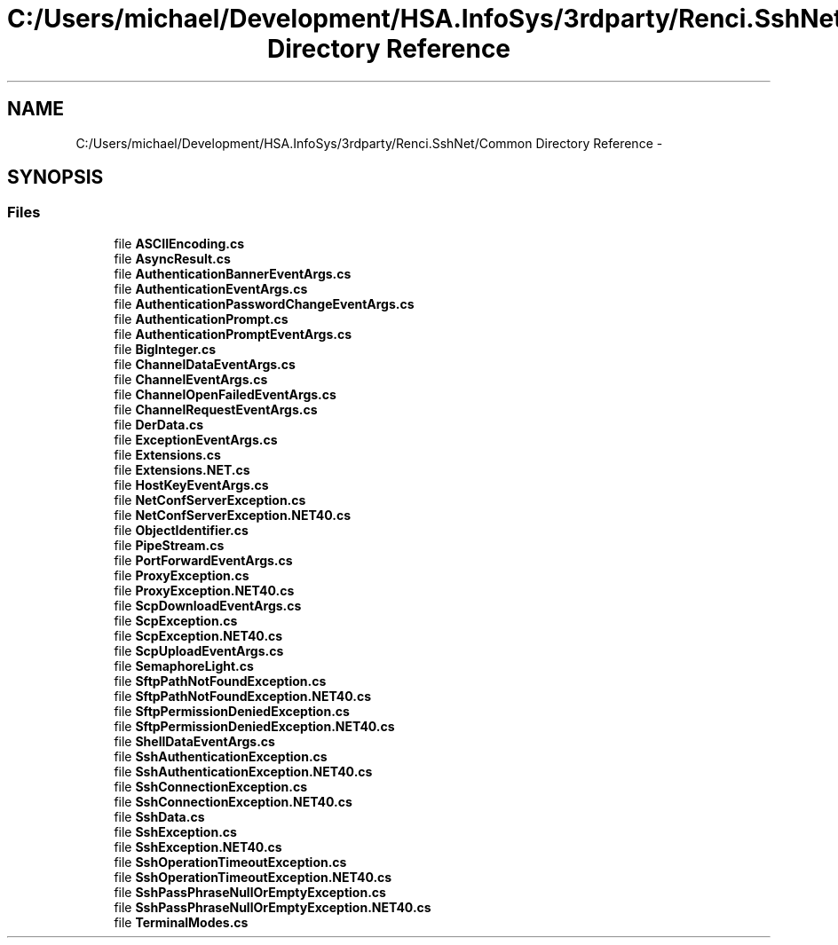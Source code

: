 .TH "C:/Users/michael/Development/HSA.InfoSys/3rdparty/Renci.SshNet/Common Directory Reference" 3 "Fri Jul 5 2013" "Version 1.0" "HSA.InfoSys" \" -*- nroff -*-
.ad l
.nh
.SH NAME
C:/Users/michael/Development/HSA.InfoSys/3rdparty/Renci.SshNet/Common Directory Reference \- 
.SH SYNOPSIS
.br
.PP
.SS "Files"

.in +1c
.ti -1c
.RI "file \fBASCIIEncoding\&.cs\fP"
.br
.ti -1c
.RI "file \fBAsyncResult\&.cs\fP"
.br
.ti -1c
.RI "file \fBAuthenticationBannerEventArgs\&.cs\fP"
.br
.ti -1c
.RI "file \fBAuthenticationEventArgs\&.cs\fP"
.br
.ti -1c
.RI "file \fBAuthenticationPasswordChangeEventArgs\&.cs\fP"
.br
.ti -1c
.RI "file \fBAuthenticationPrompt\&.cs\fP"
.br
.ti -1c
.RI "file \fBAuthenticationPromptEventArgs\&.cs\fP"
.br
.ti -1c
.RI "file \fBBigInteger\&.cs\fP"
.br
.ti -1c
.RI "file \fBChannelDataEventArgs\&.cs\fP"
.br
.ti -1c
.RI "file \fBChannelEventArgs\&.cs\fP"
.br
.ti -1c
.RI "file \fBChannelOpenFailedEventArgs\&.cs\fP"
.br
.ti -1c
.RI "file \fBChannelRequestEventArgs\&.cs\fP"
.br
.ti -1c
.RI "file \fBDerData\&.cs\fP"
.br
.ti -1c
.RI "file \fBExceptionEventArgs\&.cs\fP"
.br
.ti -1c
.RI "file \fBExtensions\&.cs\fP"
.br
.ti -1c
.RI "file \fBExtensions\&.NET\&.cs\fP"
.br
.ti -1c
.RI "file \fBHostKeyEventArgs\&.cs\fP"
.br
.ti -1c
.RI "file \fBNetConfServerException\&.cs\fP"
.br
.ti -1c
.RI "file \fBNetConfServerException\&.NET40\&.cs\fP"
.br
.ti -1c
.RI "file \fBObjectIdentifier\&.cs\fP"
.br
.ti -1c
.RI "file \fBPipeStream\&.cs\fP"
.br
.ti -1c
.RI "file \fBPortForwardEventArgs\&.cs\fP"
.br
.ti -1c
.RI "file \fBProxyException\&.cs\fP"
.br
.ti -1c
.RI "file \fBProxyException\&.NET40\&.cs\fP"
.br
.ti -1c
.RI "file \fBScpDownloadEventArgs\&.cs\fP"
.br
.ti -1c
.RI "file \fBScpException\&.cs\fP"
.br
.ti -1c
.RI "file \fBScpException\&.NET40\&.cs\fP"
.br
.ti -1c
.RI "file \fBScpUploadEventArgs\&.cs\fP"
.br
.ti -1c
.RI "file \fBSemaphoreLight\&.cs\fP"
.br
.ti -1c
.RI "file \fBSftpPathNotFoundException\&.cs\fP"
.br
.ti -1c
.RI "file \fBSftpPathNotFoundException\&.NET40\&.cs\fP"
.br
.ti -1c
.RI "file \fBSftpPermissionDeniedException\&.cs\fP"
.br
.ti -1c
.RI "file \fBSftpPermissionDeniedException\&.NET40\&.cs\fP"
.br
.ti -1c
.RI "file \fBShellDataEventArgs\&.cs\fP"
.br
.ti -1c
.RI "file \fBSshAuthenticationException\&.cs\fP"
.br
.ti -1c
.RI "file \fBSshAuthenticationException\&.NET40\&.cs\fP"
.br
.ti -1c
.RI "file \fBSshConnectionException\&.cs\fP"
.br
.ti -1c
.RI "file \fBSshConnectionException\&.NET40\&.cs\fP"
.br
.ti -1c
.RI "file \fBSshData\&.cs\fP"
.br
.ti -1c
.RI "file \fBSshException\&.cs\fP"
.br
.ti -1c
.RI "file \fBSshException\&.NET40\&.cs\fP"
.br
.ti -1c
.RI "file \fBSshOperationTimeoutException\&.cs\fP"
.br
.ti -1c
.RI "file \fBSshOperationTimeoutException\&.NET40\&.cs\fP"
.br
.ti -1c
.RI "file \fBSshPassPhraseNullOrEmptyException\&.cs\fP"
.br
.ti -1c
.RI "file \fBSshPassPhraseNullOrEmptyException\&.NET40\&.cs\fP"
.br
.ti -1c
.RI "file \fBTerminalModes\&.cs\fP"
.br
.in -1c
